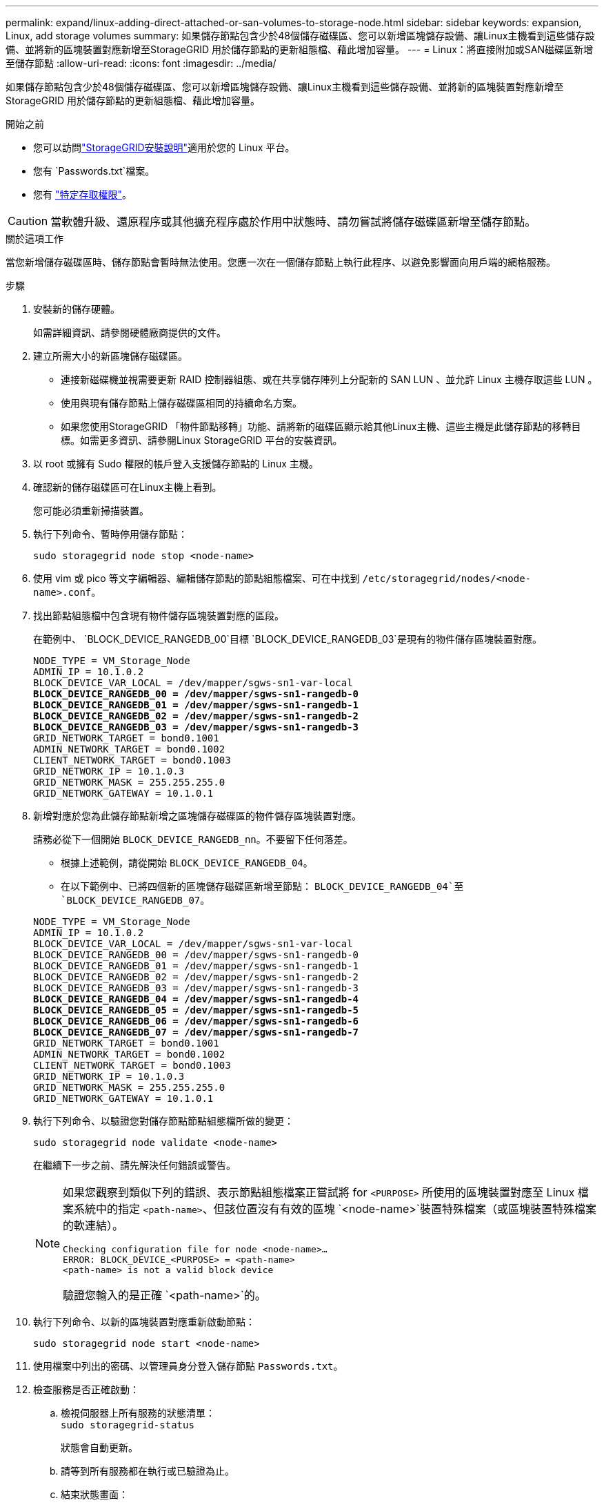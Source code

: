 ---
permalink: expand/linux-adding-direct-attached-or-san-volumes-to-storage-node.html 
sidebar: sidebar 
keywords: expansion, Linux, add storage volumes 
summary: 如果儲存節點包含少於48個儲存磁碟區、您可以新增區塊儲存設備、讓Linux主機看到這些儲存設備、並將新的區塊裝置對應新增至StorageGRID 用於儲存節點的更新組態檔、藉此增加容量。 
---
= Linux：將直接附加或SAN磁碟區新增至儲存節點
:allow-uri-read: 
:icons: font
:imagesdir: ../media/


[role="lead"]
如果儲存節點包含少於48個儲存磁碟區、您可以新增區塊儲存設備、讓Linux主機看到這些儲存設備、並將新的區塊裝置對應新增至StorageGRID 用於儲存節點的更新組態檔、藉此增加容量。

.開始之前
* 您可以訪問link:../swnodes/index.html["StorageGRID安裝說明"]適用於您的 Linux 平台。
* 您有 `Passwords.txt`檔案。
* 您有 link:../admin/admin-group-permissions.html["特定存取權限"]。



CAUTION: 當軟體升級、還原程序或其他擴充程序處於作用中狀態時、請勿嘗試將儲存磁碟區新增至儲存節點。

.關於這項工作
當您新增儲存磁碟區時、儲存節點會暫時無法使用。您應一次在一個儲存節點上執行此程序、以避免影響面向用戶端的網格服務。

.步驟
. 安裝新的儲存硬體。
+
如需詳細資訊、請參閱硬體廠商提供的文件。

. 建立所需大小的新區塊儲存磁碟區。
+
** 連接新磁碟機並視需要更新 RAID 控制器組態、或在共享儲存陣列上分配新的 SAN LUN 、並允許 Linux 主機存取這些 LUN 。
** 使用與現有儲存節點上儲存磁碟區相同的持續命名方案。
** 如果您使用StorageGRID 「物件節點移轉」功能、請將新的磁碟區顯示給其他Linux主機、這些主機是此儲存節點的移轉目標。如需更多資訊、請參閱Linux StorageGRID 平台的安裝資訊。


. 以 root 或擁有 Sudo 權限的帳戶登入支援儲存節點的 Linux 主機。
. 確認新的儲存磁碟區可在Linux主機上看到。
+
您可能必須重新掃描裝置。

. 執行下列命令、暫時停用儲存節點：
+
`sudo storagegrid node stop <node-name>`

. 使用 vim 或 pico 等文字編輯器、編輯儲存節點的節點組態檔案、可在中找到 `/etc/storagegrid/nodes/<node-name>.conf`。
. 找出節點組態檔中包含現有物件儲存區塊裝置對應的區段。
+
在範例中、 `BLOCK_DEVICE_RANGEDB_00`目標 `BLOCK_DEVICE_RANGEDB_03`是現有的物件儲存區塊裝置對應。

+
[listing, subs="specialcharacters,quotes"]
----
NODE_TYPE = VM_Storage_Node
ADMIN_IP = 10.1.0.2
BLOCK_DEVICE_VAR_LOCAL = /dev/mapper/sgws-sn1-var-local
*BLOCK_DEVICE_RANGEDB_00 = /dev/mapper/sgws-sn1-rangedb-0*
*BLOCK_DEVICE_RANGEDB_01 = /dev/mapper/sgws-sn1-rangedb-1*
*BLOCK_DEVICE_RANGEDB_02 = /dev/mapper/sgws-sn1-rangedb-2*
*BLOCK_DEVICE_RANGEDB_03 = /dev/mapper/sgws-sn1-rangedb-3*
GRID_NETWORK_TARGET = bond0.1001
ADMIN_NETWORK_TARGET = bond0.1002
CLIENT_NETWORK_TARGET = bond0.1003
GRID_NETWORK_IP = 10.1.0.3
GRID_NETWORK_MASK = 255.255.255.0
GRID_NETWORK_GATEWAY = 10.1.0.1
----
. 新增對應於您為此儲存節點新增之區塊儲存磁碟區的物件儲存區塊裝置對應。
+
請務必從下一個開始 `BLOCK_DEVICE_RANGEDB_nn`。不要留下任何落差。

+
** 根據上述範例，請從開始 `BLOCK_DEVICE_RANGEDB_04`。
** 在以下範例中、已將四個新的區塊儲存磁碟區新增至節點： `BLOCK_DEVICE_RANGEDB_04`至 `BLOCK_DEVICE_RANGEDB_07`。


+
[listing, subs="specialcharacters,quotes"]
----
NODE_TYPE = VM_Storage_Node
ADMIN_IP = 10.1.0.2
BLOCK_DEVICE_VAR_LOCAL = /dev/mapper/sgws-sn1-var-local
BLOCK_DEVICE_RANGEDB_00 = /dev/mapper/sgws-sn1-rangedb-0
BLOCK_DEVICE_RANGEDB_01 = /dev/mapper/sgws-sn1-rangedb-1
BLOCK_DEVICE_RANGEDB_02 = /dev/mapper/sgws-sn1-rangedb-2
BLOCK_DEVICE_RANGEDB_03 = /dev/mapper/sgws-sn1-rangedb-3
*BLOCK_DEVICE_RANGEDB_04 = /dev/mapper/sgws-sn1-rangedb-4*
*BLOCK_DEVICE_RANGEDB_05 = /dev/mapper/sgws-sn1-rangedb-5*
*BLOCK_DEVICE_RANGEDB_06 = /dev/mapper/sgws-sn1-rangedb-6*
*BLOCK_DEVICE_RANGEDB_07 = /dev/mapper/sgws-sn1-rangedb-7*
GRID_NETWORK_TARGET = bond0.1001
ADMIN_NETWORK_TARGET = bond0.1002
CLIENT_NETWORK_TARGET = bond0.1003
GRID_NETWORK_IP = 10.1.0.3
GRID_NETWORK_MASK = 255.255.255.0
GRID_NETWORK_GATEWAY = 10.1.0.1
----
. 執行下列命令、以驗證您對儲存節點節點組態檔所做的變更：
+
`sudo storagegrid node validate <node-name>`

+
在繼續下一步之前、請先解決任何錯誤或警告。

+
[NOTE]
====
如果您觀察到類似下列的錯誤、表示節點組態檔案正嘗試將 for `<PURPOSE>` 所使用的區塊裝置對應至 Linux 檔案系統中的指定 `<path-name>`、但該位置沒有有效的區塊 `<node-name>`裝置特殊檔案（或區塊裝置特殊檔案的軟連結）。

[listing]
----
Checking configuration file for node <node-name>…
ERROR: BLOCK_DEVICE_<PURPOSE> = <path-name>
<path-name> is not a valid block device
----
驗證您輸入的是正確 `<path-name>`的。

====
. 執行下列命令、以新的區塊裝置對應重新啟動節點：
+
`sudo storagegrid node start <node-name>`

. 使用檔案中列出的密碼、以管理員身分登入儲存節點 `Passwords.txt`。
. 檢查服務是否正確啟動：
+
.. 檢視伺服器上所有服務的狀態清單： +
`sudo storagegrid-status`
+
狀態會自動更新。

.. 請等到所有服務都在執行或已驗證為止。
.. 結束狀態畫面：
+
`Ctrl+C`



. 設定儲存節點使用的新儲存設備：
+
.. 設定新的儲存磁碟區：
+
`sudo add_rangedbs.rb`

+
此指令碼會尋找任何新的儲存磁碟區、並提示您進行格式化。

.. 輸入* y*格式化儲存磁碟區。
.. 如果任何磁碟區先前已格式化、請決定是否要重新格式化。
+
*** 輸入* y*重新格式化。
*** 輸入* n*跳過重新格式化。




+
 `setup_rangedbs.sh`指令碼會自動執行。

. 確認儲存節點的儲存狀態為線上：
+
.. 使用登入 Grid Manager link:../admin/web-browser-requirements.html["支援的網頁瀏覽器"]。
.. 選擇“*節點*”>“*儲存節點*”>“*任務*”。
.. 如果“*儲存狀態*”下拉清單設定為“唯讀”或“離線”，請選擇“*線上*”。
.. 選擇*保存*。


. 若要查看新的物件存儲，請選擇*存儲*。
. 查看*Volumes*表中的詳細資訊。


.結果
您現在可以使用儲存節點的擴充容量來儲存物件資料。
